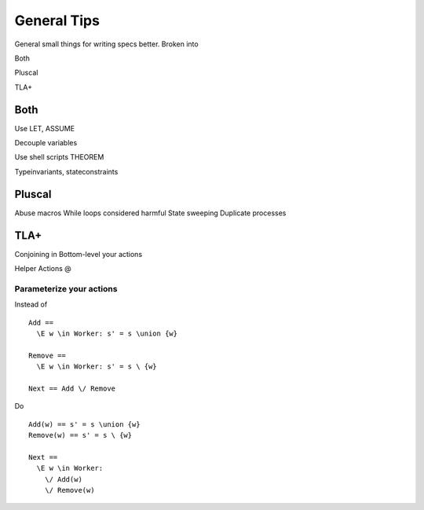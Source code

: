 .. _topic_tips:

############
General Tips
############

General small things for writing specs better. Broken into

Both

Pluscal

TLA+

Both
===========

Use LET, ASSUME

Decouple variables

Use shell scripts
THEOREM

Typeinvariants, stateconstraints

.. Latchkeys and tripwires 

  Maybe that's it's own topic

Pluscal
===========

Abuse macros
While loops considered harmful
State sweeping
Duplicate processes

TLA+
===========

Conjoining in
Bottom-level your actions

Helper Actions
@

Parameterize your actions
-------------------------

Instead of

::

  Add ==
    \E w \in Worker: s' = s \union {w}

  Remove ==
    \E w \in Worker: s' = s \ {w}

  Next == Add \/ Remove

Do

::

  Add(w) == s' = s \union {w}
  Remove(w) == s' = s \ {w}

  Next ==
    \E w \in Worker:
      \/ Add(w) 
      \/ Remove(w)
